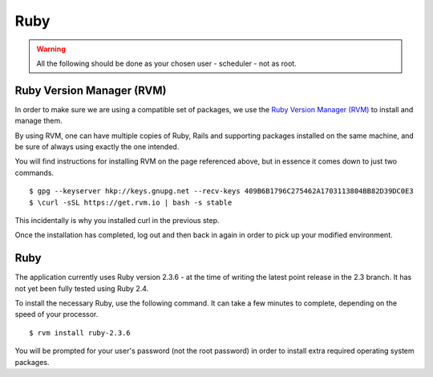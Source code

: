 Ruby
====

.. warning::

  All the following should be done as your chosen user - scheduler - not
  as root.

Ruby Version Manager (RVM)
--------------------------

In order to make sure we are using a compatible set of packages, we
use the
`Ruby Version Manager (RVM) <https://rvm.io>`_ to install and manage them.

By using RVM, one can have multiple copies of Ruby, Rails and supporting
packages installed on the same machine, and be sure of always using
exactly the one intended.

You will find instructions for installing RVM on the page referenced
above, but in essence it comes down to just two commands.

::

  $ gpg --keyserver hkp://keys.gnupg.net --recv-keys 409B6B1796C275462A1703113804BB82D39DC0E3
  $ \curl -sSL https://get.rvm.io | bash -s stable

This incidentally is why you installed curl in the previous step.

Once the installation has completed, log out and then back in again in
order to pick up your modified environment.

Ruby
----

The application currently uses Ruby version 2.3.6 - at the time of
writing the latest point release in the 2.3 branch.  It has not yet
been fully tested using Ruby 2.4.

To install the necessary Ruby, use the following command.  It can
take a few minutes to complete, depending on the speed of your
processor.

::

  $ rvm install ruby-2.3.6

You will be prompted for your user's password (not the root
password) in order to install extra required operating system packages.
